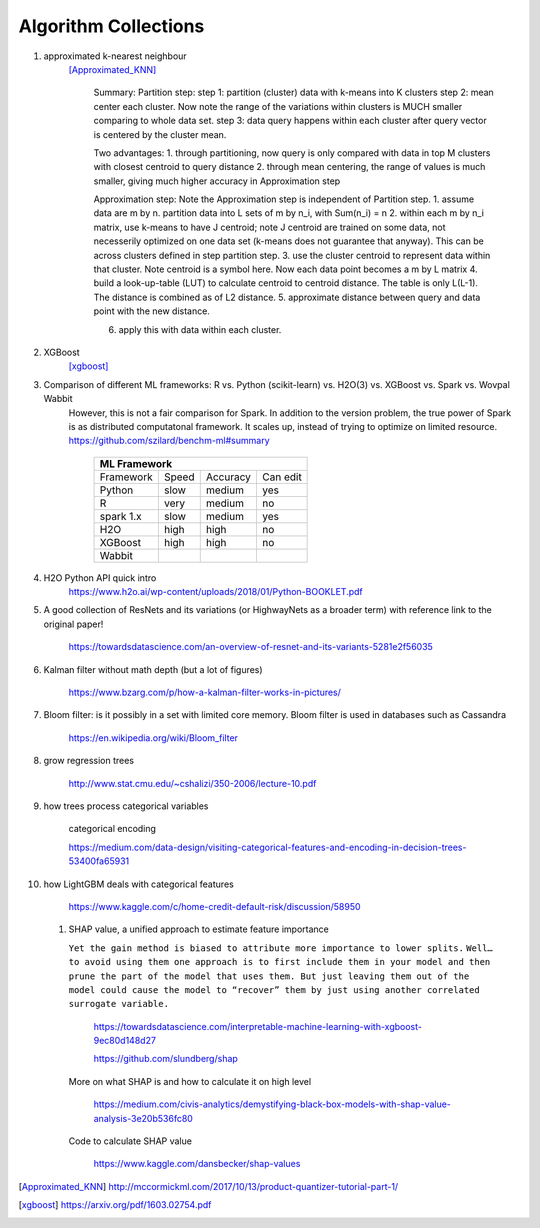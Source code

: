 ##########
Algorithm Collections
##########

1. approximated k-nearest neighbour
    [Approximated_KNN]_

	Summary:
	Partition step:
	step 1: partition (cluster) data with k-means into K clusters
	step 2: mean center each cluster. Now note the range of the variations within clusters is MUCH smaller comparing to whole data set. 
	step 3: data query happens within each cluster after query vector is centered by the cluster mean.

	Two advantages:
	1. through partitioning, now query is only compared with data in top M clusters with closest centroid to query distance
	2. through mean centering, the range of values is much smaller, giving much higher accuracy in Approximation step

	Approximation step:
	Note the Approximation step is independent of Partition step.
	1. assume data are m by n. partition data into L sets of m by n_i, with Sum(n_i) = n
	2. within each m by n_i matrix, use k-means to have J centroid; note J centroid are trained on some data, not necesserily optimized on one data set (k-means does not guarantee that anyway). This can be across clusters defined in step partition step.
	3. use the cluster centroid to represent data within that cluster. Note centroid is a symbol here. Now each data point becomes a m by L matrix
	4. build a look-up-table (LUT) to calculate centroid to centroid distance. The table is only L(L-1). The distance is combined as of L2 distance.
	5. approximate distance between query and data point with the new distance. 

	6. apply this with data within each cluster.


2. XGBoost
    [xgboost]_

#. Comparison of different ML frameworks: R vs. Python (scikit-learn) vs. H2O(3) vs. XGBoost vs. Spark vs. Wovpal Wabbit
    However, this is not a fair comparison for Spark. In addition to the version problem, the true power of Spark is as distributed computatonal framework. It scales up, instead of trying to optimize on limited resource.
    https://github.com/szilard/benchm-ml#summary 

		+-------------------------------------+
		| ML Framework                        |
		+=========+======+==========+=========+
		|Framework|Speed |Accuracy  |Can      |
		|         |      |          |edit     |
		+---------+------+----------+---------+
		| Python  |  slow| medium   | yes     |
		+---------+------+----------+---------+
		| R       |very  | medium   | no      |
		+---------+------+----------+---------+
		|spark 1.x|slow  | medium   | yes     |
		+---------+------+----------+---------+
		|H2O      |high  | high     | no      |
		+---------+------+----------+---------+
		|XGBoost  |high  | high     | no      |
		+---------+------+----------+---------+
		|Wabbit   |      |          |         |
		+---------+------+----------+---------+

#. H2O Python API quick intro
    https://www.h2o.ai/wp-content/uploads/2018/01/Python-BOOKLET.pdf


#. A good collection of ResNets and its variations (or HighwayNets as a broader term) with reference link to the original paper!

    https://towardsdatascience.com/an-overview-of-resnet-and-its-variants-5281e2f56035


#. Kalman filter without math depth (but a lot of figures)

    https://www.bzarg.com/p/how-a-kalman-filter-works-in-pictures/

#. Bloom filter: is it possibly in a set with limited core memory. Bloom filter is used in databases such as Cassandra

    https://en.wikipedia.org/wiki/Bloom_filter

#. grow regression trees

    http://www.stat.cmu.edu/~cshalizi/350-2006/lecture-10.pdf

#. how trees process categorical variables
    
    categorical encoding

    https://medium.com/data-design/visiting-categorical-features-and-encoding-in-decision-trees-53400fa65931


#. how LightGBM deals with categorical features

    https://www.kaggle.com/c/home-credit-default-risk/discussion/58950

 #. SHAP value, a unified approach to estimate feature importance

    ``Yet the gain method is biased to attribute more importance to lower splits.``
    ``Well…to avoid using them one approach is to first include them in your model and then prune the part of the model that uses them. But just leaving them out of the model could cause the model to “recover” them by just using another correlated surrogate variable.``

	    https://towardsdatascience.com/interpretable-machine-learning-with-xgboost-9ec80d148d27

	    https://github.com/slundberg/shap

    More on what SHAP is and how to calculate it on high level

	    https://medium.com/civis-analytics/demystifying-black-box-models-with-shap-value-analysis-3e20b536fc80

    Code to calculate SHAP value

        https://www.kaggle.com/dansbecker/shap-values

.. [Approximated_KNN] http://mccormickml.com/2017/10/13/product-quantizer-tutorial-part-1/
.. [xgboost] https://arxiv.org/pdf/1603.02754.pdf







